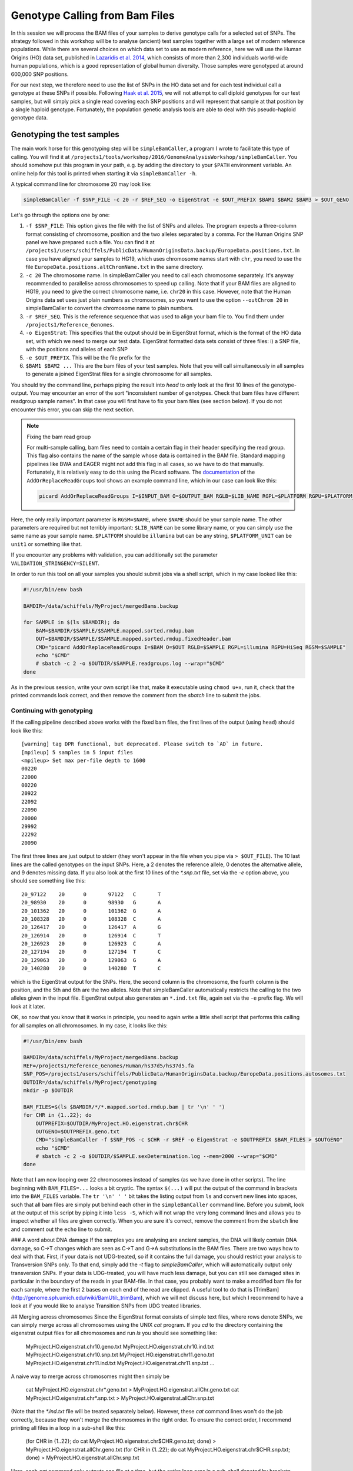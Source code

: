 Genotype Calling from Bam Files
===============================

In this session we will process the BAM files of your samples to derive genotype calls for a selected set of SNPs. The strategy followed in this workshop will be to analyse (ancient) test samples together with a large set of modern reference populations. While there are several choices on which data set to use as modern reference, here we will use the Human Origins (HO) data set, published in `Lazaridis et al. 2014 <http://www.nature.com/nature/journal/v513/n7518/full/nature13673.html>`_, which consists of more than 2,300 individuals world-wide human populations, which is a good representation of global human diversity. Those samples were genotyped at around 600,000 SNP positions.

For our next step, we therefore need to use the list of SNPs in the HO data set and for each test individual call a genotype at these SNPs if possible. Following `Haak et al. 2015 <http://www.nature.com/nature/journal/v522/n7555/abs/nature14317.html>`_, we will not attempt to call diploid genotypes for our test samples, but will simply pick a single read covering each SNP positions and will represent that sample at that position by a single haploid genotype. Fortunately, the population genetic analysis tools are able to deal with this pseudo-haploid genotype data.

Genotyping the test samples
---------------------------

The main work horse for this genotyping step will be ``simpleBamCaller``, a program I wrote to facilitate this type of calling. You will find it at ``/projects1/tools/workshop/2016/GenomeAnalysisWorkshop/simpleBamCaller``. You should somehow put this program in your path, e.g. by adding the directory to your ``$PATH`` environment variable. An online help for this tool is printed when starting it via ``simpleBamCaller -h``.

A typical command line for chromosome 20 may look like:

.. code-block:: bash

    simpleBamCaller -f $SNP_FILE -c 20 -r $REF_SEQ -o EigenStrat -e $OUT_PREFIX $BAM1 $BAM2 $BAM3 > $OUT_GENO

Let's go through the options one by one:

1. ``-f $SNP_FILE``: This option gives the file with the list of SNPs and alleles. The program expects a three-column format consisting of chromosome, position and the two alleles separated by a comma. For the Human Origins SNP panel we have prepared such a file. You can find it at ``/projects1/users/schiffels/PublicData/HumanOriginsData.backup/EuropeData.positions.txt``. In case you have aligned your samples to HG19, which uses chromosome names start with ``chr``, you need to use the file ``EuropeData.positions.altChromName.txt`` in the same directory.
2. ``-c 20`` The chromosome name. In simpleBamCaller you need to call each chromosome separately. It's anyway recommended to parallelise across chromosomes to speed up calling. Note that if your BAM files are aligned to HG19, you need to give the correct chromosome name, i.e. ``chr20`` in this case. However, note that the Human Origins data set uses just plain numbers as chromosomes, so you want to use the option ``--outChrom 20`` in simpleBamCaller to convert the chromosome name to plain numbers.
3. ``-r $REF_SEQ``. This is the reference sequence that was used to align your bam file to. You find them under ``/projects1/Reference_Genomes``.
4. ``-o EigenStrat``: This specifies that the output should be in EigenStrat format, which is the format of the HO data set, with which we need to merge our test data. EigenStrat formatted data sets consist of three files: i) a SNP file, with the positions and alleles of each SNP
5. ``-e $OUT_PREFIX``. This will be the file prefix for the
6. ``$BAM1 $BAM2 ...`` This are the bam files of your test samples. Note that you will call simultaneously in all samples to generate a joined EigenStrat files for a single chromosome for all samples.

You should try the command line, perhaps piping the result into `head` to only look at the first 10 lines of the genotype-output. You may encounter an error of the sort "inconsistent number of genotypes. Check that bam files have different readgroup sample names". In that case you will first have to fix your bam files (see section below). If you do not encounter this error, you can skip the next section.

.. note:: Fixing the bam read group

  For multi-sample calling, bam files need to contain a certain flag in their header specifying the read group. This flag also contains the name of the sample whose data is contained in the BAM file. Standard mapping pipelines like BWA and EAGER might not add this flag in all cases, so we have to do that manually. Fortunately, it is relatively easy to do this using the Picard software. The `documentation <http://broadinstitute.github.io/picard/command-line-overview.html#AddOrReplaceReadGroups>`_ of the ``AddOrReplaceReadGroups`` tool shows an example command line, which in our case can look like this:

  .. code-block:: bash

    picard AddOrReplaceReadGroups I=$INPUT_BAM O=$OUTPUT_BAM RGLB=$LIB_NAME RGPL=$PLATFORM RGPU=$PLATFORM_UNIT RGSM=$NAME

Here, the only really important parameter is ``RGSM=$NAME``, where ``$NAME`` should be your sample name. The other parameters are required but not terribly important: ``$LIB_NAME`` can be some library name, or you can simply use the same name as your sample name. ``$PLATFORM`` should be ``illumina`` but can be any string, ``$PLATFORM_UNIT`` can be ``unit1`` or something like that.

If you encounter any problems with validation, you can additionally set the parameter ``VALIDATION_STRINGENCY=SILENT``.

In order to run this tool on all your samples you should submit jobs via a shell script, which in my case looked like this:

.. code-block:: bash

    #!/usr/bin/env bash

    BAMDIR=/data/schiffels/MyProject/mergedBams.backup

    for SAMPLE in $(ls $BAMDIR); do
        BAM=$BAMDIR/$SAMPLE/$SAMPLE.mapped.sorted.rmdup.bam
        OUT=$BAMDIR/$SAMPLE/$SAMPLE.mapped.sorted.rmdup.fixedHeader.bam
        CMD="picard AddOrReplaceReadGroups I=$BAM O=$OUT RGLB=$SAMPLE RGPL=illumina RGPU=HiSeq RGSM=$SAMPLE"
        echo "$CMD"
        # sbatch -c 2 -o $OUTDIR/$SAMPLE.readgroups.log --wrap="$CMD"
    done

As in the previous session, write your own script like that, make it executable using ``chmod u+x``, run it, check that the printed commands look correct, and then remove the comment from the `sbatch` line to submit the jobs.

Continuing with genotyping
^^^^^^^^^^^^^^^^^^^^^^^^^^

If the calling pipeline described above works with the fixed bam files, the first lines of the output (using ``head``) should look like this::

    [warning] tag DPR functional, but deprecated. Please switch to `AD` in future.
    [mpileup] 5 samples in 5 input files
    <mpileup> Set max per-file depth to 1600
    00220
    22000
    00220
    20922
    22092
    22090
    20000
    29992
    22292
    20090

The first three lines are just output to stderr (they won't appear in the file when you pipe via ``> $OUT_FILE``). The 10 last lines are the called genotypes on the input SNPs. Here, a 2 denotes the reference allele, 0 denotes the alternative allele, and 9 denotes missing data. If you also look at the first 10 lines of the `*.snp.txt` file, set via the `-e` option above, you should see something like this::

    20_97122	20	0	97122	C	T
    20_98930	20	0	98930	G	A
    20_101362	20	0	101362	G	A
    20_108328	20	0	108328	C	A
    20_126417	20	0	126417	A	G
    20_126914	20	0	126914	C	T
    20_126923	20	0	126923	C	A
    20_127194	20	0	127194	T	C
    20_129063	20	0	129063	G	A
    20_140280	20	0	140280	T	C

which is the EigenStrat output for the SNPs. Here, the second column is the chromosome, the fourth column is the position, and the 5th and 6th are the two alleles. Note that simpleBamCaller automatically restricts the calling to the two alleles given in the input file. EigenStrat output also generates an ``*.ind.txt`` file, again set via the ``-e`` prefix flag. We will look at it later.

OK, so now that you know that it works in principle, you need to again write a little shell script that performs this calling for all samples on all chromosomes. In my case, it looks like this:

.. code-block:: bash

    #!/usr/bin/env bash

    BAMDIR=/data/schiffels/MyProject/mergedBams.backup
    REF=/projects1/Reference_Genomes/Human/hs37d5/hs37d5.fa
    SNP_POS=/projects1/users/schiffels/PublicData/HumanOriginsData.backup/EuropeData.positions.autosomes.txt
    OUTDIR=/data/schiffels/MyProject/genotyping
    mkdir -p $OUTDIR

    BAM_FILES=$(ls $BAMDIR/*/*.mapped.sorted.rmdup.bam | tr '\n' ' ')
    for CHR in {1..22}; do
        OUTPREFIX=$OUTDIR/MyProject.HO.eigenstrat.chr$CHR
        OUTGENO=$OUTPREFIX.geno.txt
        CMD="simpleBamCaller -f $SNP_POS -c $CHR -r $REF -o EigenStrat -e $OUTPREFIX $BAM_FILES > $OUTGENO"
        echo "$CMD"
        # sbatch -c 2 -o $OUTDIR/$SAMPLE.sexDetermination.log --mem=2000 --wrap="$CMD"
    done

Note that I am now looping over 22 chromosomes instead of samples (as we have done in other scripts). The line beginning with ``BAM_FILES=...`` looks a bit cryptic. The syntax ``$(...)`` will put the output of the command in brackets into the ``BAM_FILES`` variable. The ``tr '\n' ' '`` bit takes the listing output from ``ls`` and convert new lines into spaces, such that all bam files are simply put behind each other in the ``simpleBamCaller`` command line. Before you submit, look at the output of this script by piping it into ``less -S``, which will not wrap the very long command lines and allows you to inspect whether all files are given correctly. When you are sure it's correct, remove the comment from the ``sbatch`` line and comment out the ``echo`` line to submit.

### A word about DNA damage
If the samples you are analysing are ancient samples, the DNA will likely contain DNA damage, so C->T changes which are seen as C->T and G->A substitutions in the BAM files. There are two ways how to deal with that. First, if your data is not UDG-treated, so if it contains the full damage, you should restrict your analysis to Transversion SNPs only. To that end, simply add the `-t` flag to `simpleBamCaller`, which will automatically output only transversion SNPs. If your data is UDG-treated, you will have much less damage, but you can still see damaged sites in particular in the boundary of the reads in your BAM-file. In that case, you probably want to make a modified bam file for each sample, where the first 2 bases on each end of the read are clipped. A useful tool to do that is [TrimBam](http://genome.sph.umich.edu/wiki/BamUtil:_trimBam), which we will not discuss here, but which I recommend to have a look at if you would like to analyse Transition SNPs from UDG treated libraries.

## Merging across chromosomes
Since the EigenStrat format consists of simple text files, where rows denote SNPs, we can simply merge across all chromosomes using the UNIX `cat` program. If you `cd` to the directory containing the eigenstrat output files for all chromosomes and run `ls` you should see something like:

    MyProject.HO.eigenstrat.chr10.geno.txt
    MyProject.HO.eigenstrat.chr10.ind.txt
    MyProject.HO.eigenstrat.chr10.snp.txt
    MyProject.HO.eigenstrat.chr11.geno.txt
    MyProject.HO.eigenstrat.chr11.ind.txt
    MyProject.HO.eigenstrat.chr11.snp.txt
    ...

A naive way to merge across chromosomes might then simply be

    cat MyProject.HO.eigenstrat.chr*.geno.txt > MyProject.HO.eigenstrat.allChr.geno.txt
    cat MyProject.HO.eigenstrat.chr*.snp.txt > MyProject.HO.eigenstrat.allChr.snp.txt

(Note that the `*.ind.txt` file will be treated separately below). However, these `cat` command lines won't do the job correctly, because they won't merge the chromosomes in the right order. To ensure the correct order, I recommend printing all files in a loop in a sub-shell like this:

    (for CHR in {1..22}; do cat MyProject.HO.eigenstrat.chr$CHR.geno.txt; done) > MyProject.HO.eigenstrat.allChr.geno.txt
    (for CHR in {1..22}; do cat MyProject.HO.eigenstrat.chr$CHR.snp.txt; done) > MyProject.HO.eigenstrat.allChr.snp.txt

Here, each `cat` command only outputs one file at a time, but the entire loop runs in a sub-shell denoted by brackets, whose output will be piped into a file.

Now, let's deal with the `*.ind.txt` file. As you can see, `simpleBamCaller` created one `*.ind.txt` per chromosome, but we only need one file in the end, so I suggest you simply copy the one from chromosome 1. But at the same time, we want to fix the third column of the `*.ind.txt` file to something more tellinf than "Unknown". So copy the file from chromosome 1, and open it in an editor, and replace all "Unknown" to the population name of that sample. The sex (2nd column) is not necessary.

You should now have three final eigenstrat files for your test samples: A `*.geno.txt` file, a `*.snp.txt` file and a `*.ind.txt` file.

## Merging the test genotypes with the Human Origins data set

As last step in this session, we need to merge the data set containing your test samples with the HO reference panel. To do this, we will use the `mergeit`-program from the [Eigensoft package](https://data.broadinstitute.org/alkesgroup/EIGENSOFT/), which is already installed on the cluster.

This program needs a parameter file that - in my case - looks like this:

    geno1:	/projects1/users/schiffels/PublicData/HumanOriginsData.backup/EuropeData.eigenstratgeno.txt
    snp1:	/projects1/users/schiffels/PublicData/HumanOriginsData.backup/EuropeData.simple.snp.txt
    ind1:	/projects1/users/schiffels/PublicData/HumanOriginsData.backup/EuropeData.ind.txt
    geno2:	/data/schiffels/GAworkshop/genotyping/MyProject.HO.eigenstrat.allChr.geno.txt
    snp2:	/data/schiffels/GAworkshop/genotyping/MyProject.HO.eigenstrat.allChr.snp.txt
    ind2:	/data/schiffels/GAworkshop/genotyping/MyProject.HO.eigenstrat.ind.txt
    genooutfilename:	/data/schiffels/GAworkshop/genotyping/MyProject.HO.eigenstrat.merged.geno.txt
    snpoutfilename:	/data/schiffels/GAworkshop/genotyping/MyProject.HO.eigenstrat.merged.snp.txt
    indoutfilename:	/data/schiffels/GAworkshop/genotyping/MyProject.HO.eigenstrat.merged.ind.txt
    outputformat: EIGENSTRAT

If you have such a parameter file, you can run `mergeit` simply like this:

    mergeit -p $PARAM_FILE

and to submit to SLURM:

    sbatch -o $LOG --mem=2000 --wrap="mergeit -p $PARAM_FILE"

where `$PARAM_FILE` should be replaced by your parameter file, of course.

To test whether it worked correctly, you should check the resulting "indoutfilename" as specified in the parameter file, to see whether it contains both the individuals of the reference panel and the those of your test data set.

Note that the output of the `mergeit` program is by default a binary format called "PACEDANCESTRYMAP", which is fine for smartpca but not for other analyses we'll be doing later, so I explicitly put the outputformat in the parameter file to force the output to be eigenstrat.
